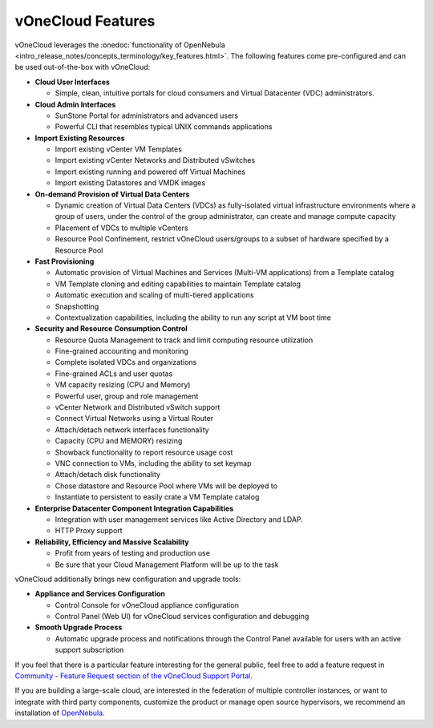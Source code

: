 .. _features:

==================
vOneCloud Features
==================

.. _features_outofthebox:

vOneCloud leverages the :onedoc:`functionality of OpenNebula <intro_release_notes/concepts_terminology/key_features.html>`. The following features come pre-configured and can be used out-of-the-box with vOneCloud:

* **Cloud User Interfaces**

  * Simple, clean, intuitive portals for cloud consumers and Virtual Datacenter (VDC) administrators.

* **Cloud Admin Interfaces**

  * SunStone Portal for administrators and advanced users
  * Powerful CLI that resembles typical UNIX commands applications

* **Import Existing Resources**

  * Import existing vCenter VM Templates
  * Import existing vCenter Networks and Distributed vSwitches
  * Import existing running and powered off Virtual Machines
  * Import existing Datastores and VMDK images

* **On-demand Provision of Virtual Data Centers**

  * Dynamic creation of Virtual Data Centers (VDCs) as fully-isolated virtual infrastructure environments where a group of users, under the control of the group administrator, can create and manage compute capacity
  * Placement of VDCs to multiple vCenters
  * Resource Pool Confinement, restrict vOneCloud users/groups to a subset of hardware specified by a Resource Pool

* **Fast Provisioning**

  * Automatic provision of Virtual Machines and Services (Multi-VM applications) from a Template catalog
  * VM Template cloning and editing capabilities to maintain Template catalog
  * Automatic execution and scaling of multi-tiered applications
  * Snapshotting
  * Contextualization capabilities, including the ability to run any script at VM boot time

* **Security and Resource Consumption Control**

  * Resource Quota Management to track and limit computing resource utilization
  * Fine-grained accounting and monitoring
  * Complete isolated VDCs and organizations
  * Fine-grained ACLs and user quotas
  * VM capacity resizing (CPU and Memory)
  * Powerful user, group and role management
  * vCenter Network and Distributed vSwitch support
  * Connect Virtual Networks using a Virtual Router
  * Attach/detach network interfaces functionality
  * Capacity (CPU and MEMORY) resizing
  * Showback functionality to report resource usage cost
  * VNC connection to VMs, including the ability to set keymap
  * Attach/detach disk functionality
  * Chose datastore and Resource Pool where VMs will be deployed to
  * Instantiate to persistent to easily crate a VM Template catalog

* **Enterprise Datacenter Component Integration Capabilities**

  * Integration with user management services like Active Directory and LDAP.
  * HTTP Proxy support

* **Reliability, Efficiency and Massive Scalability**

  * Profit from years of testing and production use
  * Be sure that your Cloud Management Platform will be up to the task
  
vOneCloud additionally brings new configuration and upgrade tools:
  
* **Appliance and Services Configuration**

  * Control Console for vOneCloud appliance configuration
  * Control Panel (Web UI) for vOneCloud services configuration and debugging

* **Smooth Upgrade Process**

  * Automatic upgrade process and notifications through the Control Panel available for users with an active support subscription 

If you feel that there is a particular feature interesting for the general public, feel free to add a feature request in `Community - Feature Request section of the vOneCloud Support Portal <https://support.vonecloud.com/hc/communities/public/topics/200215442-Community-Feature-Requests>`__.

.. _features_advanceconf:

If you are building a large-scale cloud, are interested in the federation of multiple controller instances, or want to integrate with third party components, customize the product or manage open source hypervisors, we recommend an installation of `OpenNebula <http://opennebula.org>`__.
